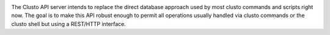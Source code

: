 .. image:: https://travis-ci.org/clusto/clusto-apiserver.svg?branch=master
    :target: https://travis-ci.org/clusto/clusto-apiserver

.. image:: https://readthedocs.org/projects/clusto-apiserver/?badge=latest
    :target: http://clusto-apiserver.readthedocs.org/en/latest/

The Clusto API server intends to replace the direct database approach used by
most clusto commands and scripts right now.
The goal is to make this API robust enough to permit all operations usually
handled via clusto commands or the clusto shell but using a REST/HTTP
interface.

